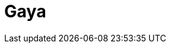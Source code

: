= Gaya
:page-layout: toolboxes
:page-tags: catalog, toolbox, feelpp_toolbox_heatfluid-eye-gaya
:parent-catalogs: feelpp_toolbox_heatfluid-eye
:description: Strasbourg, France
:page-illustration: ROOT:gaya.jpg